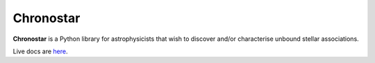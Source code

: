 Chronostar
==========
**Chronostar** is a Python library for astrophysicists that wish to discover and/or characterise unbound stellar associations.

Live docs are `here <https://tcrundall.github.io/chronostar-dev-docs/>`_.
